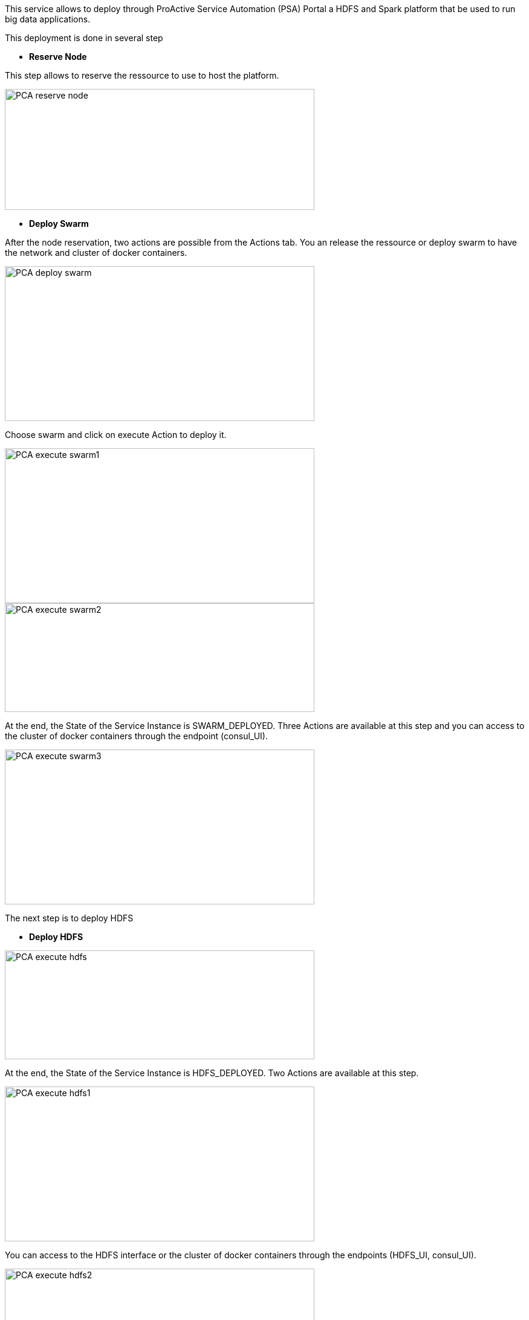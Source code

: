 This service allows to deploy through ProActive Service Automation (PSA) Portal a HDFS and Spark platform that be used to run big data applications.

This deployment is done in several step 

- *Reserve Node* 

This step allows to reserve the ressource to use to host the platform.

image::PCA_reserve_node.png[align=center, width=512, height=200]

- *Deploy Swarm* 

After the node reservation, two actions are possible from the Actions tab. 
You an release the ressource or deploy swarm to have the network and cluster of docker containers.

image::PCA_deploy_swarm.png[align=center, width=512, height=256]

Choose swarm and click on execute Action to deploy it.

image::PCA_execute_swarm1.png[align=center, width=512, height=256]

image::PCA_execute_swarm2.png[align=center,width=512, height=180]

At the end, the State of the Service Instance is SWARM_DEPLOYED. 
Three Actions are available at this step and you can access to the cluster of docker containers through the endpoint (consul_UI).

image::PCA_execute_swarm3.png[align=center, width=512, height=256]

The next step is to deploy HDFS

- *Deploy HDFS* 

image::PCA_execute_hdfs.png[align=center,width=512, height=180]

At the end, the State of the Service Instance is HDFS_DEPLOYED. 
Two Actions are available at this step.

image::PCA_execute_hdfs1.png[align=center, width=512, height=256]

You can access to the HDFS interface or the cluster of docker containers through the endpoints (HDFS_UI, consul_UI).

image::PCA_execute_hdfs2.png[align=center, width=512, height=256]

The next step is to deploy Spark.

- *Deploy Spark* 
 
image::PCA_execute_spark.png[align=center,width=512, height=180]

You can access to HDFS or SPARK interfaces (HDFS_UI, SPARK_UI).

image::PCA_execute_spark1.png[align=center, width=512, height=256]
